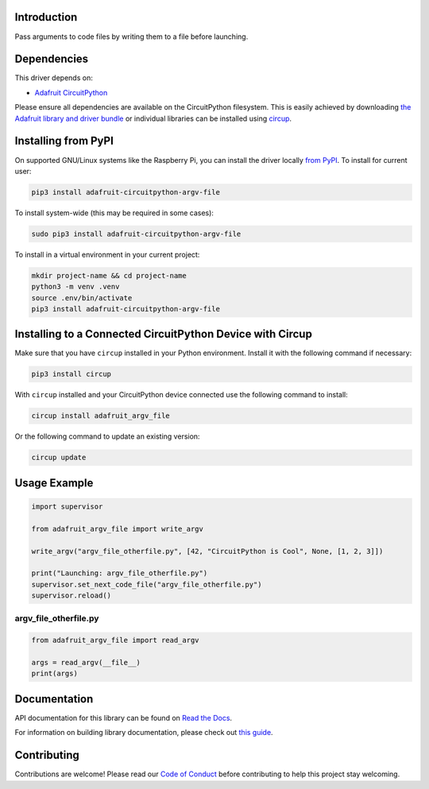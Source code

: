 Introduction
============


.. image:: https://readthedocs.org/projects/adafruit-circuitpython-argv-file/badge/?version=latest
    :target: https://docs.circuitpython.org/projects/argv_file/en/latest/
    :alt: Documentation Status


.. image:: https://raw.githubusercontent.com/adafruit/Adafruit_CircuitPython_Bundle/main/badges/adafruit_discord.svg
    :target: https://adafru.it/discord
    :alt: Discord


.. image:: https://github.com/adafruit/Adafruit_CircuitPython_Argv_File/workflows/Build%20CI/badge.svg
    :target: https://github.com/adafruit/Adafruit_CircuitPython_Argv_File/actions
    :alt: Build Status


.. image:: https://img.shields.io/endpoint?url=https://raw.githubusercontent.com/astral-sh/ruff/main/assets/badge/v2.json
    :target: https://github.com/astral-sh/ruff
    :alt: Code Style: Ruff

Pass arguments to code files by writing them to a file before launching.


Dependencies
=============
This driver depends on:

* `Adafruit CircuitPython <https://github.com/adafruit/circuitpython>`_

Please ensure all dependencies are available on the CircuitPython filesystem.
This is easily achieved by downloading
`the Adafruit library and driver bundle <https://circuitpython.org/libraries>`_
or individual libraries can be installed using
`circup <https://github.com/adafruit/circup>`_.


Installing from PyPI
=====================

On supported GNU/Linux systems like the Raspberry Pi, you can install the driver locally `from
PyPI <https://pypi.org/project/adafruit-circuitpython-argv-file/>`_.
To install for current user:

.. code-block:: shell

    pip3 install adafruit-circuitpython-argv-file

To install system-wide (this may be required in some cases):

.. code-block:: shell

    sudo pip3 install adafruit-circuitpython-argv-file

To install in a virtual environment in your current project:

.. code-block:: shell

    mkdir project-name && cd project-name
    python3 -m venv .venv
    source .env/bin/activate
    pip3 install adafruit-circuitpython-argv-file

Installing to a Connected CircuitPython Device with Circup
==========================================================

Make sure that you have ``circup`` installed in your Python environment.
Install it with the following command if necessary:

.. code-block:: shell

    pip3 install circup

With ``circup`` installed and your CircuitPython device connected use the
following command to install:

.. code-block:: shell

    circup install adafruit_argv_file

Or the following command to update an existing version:

.. code-block:: shell

    circup update

Usage Example
=============

.. code-block:: python

    import supervisor

    from adafruit_argv_file import write_argv

    write_argv("argv_file_otherfile.py", [42, "CircuitPython is Cool", None, [1, 2, 3]])

    print("Launching: argv_file_otherfile.py")
    supervisor.set_next_code_file("argv_file_otherfile.py")
    supervisor.reload()

argv_file_otherfile.py
----------------------
.. code-block:: python

    from adafruit_argv_file import read_argv

    args = read_argv(__file__)
    print(args)

Documentation
=============
API documentation for this library can be found on `Read the Docs <https://docs.circuitpython.org/projects/argv_file/en/latest/>`_.

For information on building library documentation, please check out
`this guide <https://learn.adafruit.com/creating-and-sharing-a-circuitpython-library/sharing-our-docs-on-readthedocs#sphinx-5-1>`_.

Contributing
============

Contributions are welcome! Please read our `Code of Conduct
<https://github.com/adafruit/Adafruit_CircuitPython_Argv_File/blob/HEAD/CODE_OF_CONDUCT.md>`_
before contributing to help this project stay welcoming.

